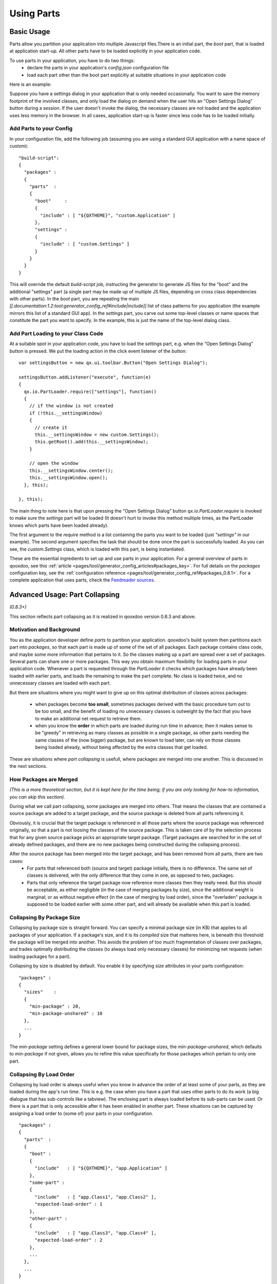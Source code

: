 .. _pages/parts_using#using_parts:

Using Parts
***********

.. _pages/parts_using#basic_usage:

Basic Usage
===========

Parts allow you partition your application into multiple Javascript files.There is an initial part, the *boot* part, that is loaded at application start-up. All other parts have  to be loaded explicitly in your application code.

To use parts in your application, you have to do two things:
  * declare the parts in your application's *config.json* configuration file
  * load each part other than the boot part explicitly at suitable situations in your application code

Here is an example:

Suppose you have a settings dialog in your application that is only needed occasionally. You want to save the memory footprint of the involved classes, and only load the dialog on demand when the user hits an "Open Settings Dialog" button during a session. If the user doesn't invoke the dialog, the necessary classes are not loaded and the application uses less memory in the browser. In all cases, application start-up is faster since less code has to be loaded initially.

.. _pages/parts_using#add_parts_to_your_config:

Add Parts to your Config
------------------------

In your configuration file, add the following job (assuming you are using a standard GUI application with a name space of *custom*):

::

    "build-script": 
    {
      "packages" :
      {
        "parts"  :
        {
          "boot"     : 
          {
            "include" : [ "${QXTHEME}", "custom.Application" ]
          },
          "settings" : 
          {
            "include" : [ "custom.Settings" ]
          }
        }
      }
    }

This will override the default *build-script* job, instructing the generator to generate JS files for the "boot" and the additional "settings" part (a single part may be made up of multiple JS files, depending on cross class dependencies with other parts). In the *boot* part, you are repeating the main *[[:documentation:1.2:tool:generator_config_ref#include|include]]* list of class patterns for you application (the example mirrors this list of a standard GUI app). In the *settings* part, you carve out some top-level classes or name spaces that constitute the part you want to specify. In the example, this is just the name of the top-level dialog class.

.. _pages/parts_using#add_part_loading_to_your_class_code:

Add Part Loading to your Class Code
-----------------------------------

At a suitable spot in your application code, you have to load the *settings* part, e.g. when the "Open Settings Dialog" button is pressed. We put the loading action in the click event listener of the button:

::

    var settingsButton = new qx.ui.toolbar.Button("Open Settings Dialog");

    settingsButton.addListener("execute", function(e)
    {
      qx.io.PartLoader.require(["settings"], function()
      {
        // if the window is not created
        if (!this.__settingsWindow)
        {
          // create it
          this.__settingsWindow = new custom.Settings();
          this.getRoot().add(this.__settingsWindow);
        }

        // open the window
        this.__settingsWindow.center();
        this.__settingsWindow.open();
      }, this);

    }, this);

The main thing to note here is that upon pressing the "Open Settings Dialog" button *qx.io.PartLoader.require* is invoked to make sure the *settings* part will be loaded (It doesn't hurt to invoke this method multiple times, as the PartLoader knows which parts have been loaded already).

The first argument to the *require* method is a list containing the parts you want to be loaded (just *"settings"* in our example). The second argument specifies the task that should be done once the part is successfully loaded. As you can see, the *custom.Settings* class, which is loaded with this part, is being instantiated.

These are the essential ingredients to set up and use parts in your application. For a general overview of parts in qooxdoo, see this :ref:`article <pages/tool/generator_config_articles#packages_key>`. For full details on the *packages* configuration key, see the :ref:`configuration reference <pages/tool/generator_config_ref#packages_0.8.1>`. For a complete application that uses parts, check the `Feedreader sources <http://qooxdoo.svn.sourceforge.net/viewvc/qooxdoo/tags/release_0_8_2/qooxdoo/application/feedreader/>`_.

.. _pages/parts_using#advanced_usage:_part_collapsing:

Advanced Usage: Part Collapsing
===============================

*(0.8.3+)*

This section reflects part collapsing as it is realized in qooxdoo version 0.8.3 and above.

.. _pages/parts_using#motivation_and_background:

Motivation and Background
-------------------------

You as the application developer define *parts* to partition your application. qooxdoo's build system then partitions each part into *packages*, so that each part is made up of some of the set of all packages. Each package contains class code, and maybe some more information that pertains to it. So the classes making up a part are spread over a set of packages. Several parts can share one or more packages. This way you obtain maximum flexibility for loading parts in your application code. Whenever a part is requested through the *PartLoader* it checks which packages have already been loaded with earlier parts, and loads the remaining to make the part complete. No class is loaded twice, and no unnecessary classes are loaded with each part.

But there are situations where you might want to give up on this optimal distribution of classes across packages:

  * when packages become **too small**; sometimes packages derived with the basic procedure turn out to be too small, and the benefit of loading no unnecessary classes is outweight by the fact that you have to make an additional net request to retrieve them.

  * when you know the **order** in which parts are loaded during run time in advance; then it makes sense to be "greedy" in retrieving as many classes as possible in a single package, as other parts needing the same classes of the (now bigger) package, but are known to load later, can rely on those classes being loaded already, without being affected by the extra classes that get loaded. 

These are situations where *part collapsing* is usefull, where packages are merged into one another. This is discussed in the next sections.

.. _pages/parts_using#how_packages_are_merged:

How Packages are Merged
-----------------------

*(This is a more theoretical section, but it is kept here for the time being; if you are only looking for how-to information, you can skip this section).*

During what we call part collapsing, some packages are merged into others. That means the classes that are contained a source package are added to a target package, and the source package is deleted from all parts referencing it.

Obviously, it is crucial that the target package is referenced in all those parts where the source package was referenced originally, so that a part is not loosing the classes of the source package. This is taken care of by the selection process that for any given source package picks an appropriate target package. (Target packages are searched for in the set of already defined packages, and there are no new packages being constructed during the collapsing process).

After the source package has been merged into the target package, and has been removed from all parts, there are two cases:
  * For parts that referenced both (source and target) package initially, there is no difference. The same set of classes is delivered, with the only difference that they come in one, as opposed to two, packages.
  * Parts that only reference the target package now reference more classes then they really need. But this should be acceptable, as either negligible (in the case of merging packages by size), since the additional weight is marginal; or as without negative effect (in the case of merging by load order), since the "overladen" package is supposed to be loaded earlier with some other part, and will already be available when this part is loaded.

.. _pages/parts_using#collapsing_by_package_size:

Collapsing By Package Size
--------------------------

Collapsing by package size is straight forward. You can specify a minimal package size (in KB) that applies to all packages of your application. If a package's size, and it is its *compiled* size that matteres here, is beneath this threshold the package will be merged into another. This avoids the problem of too much fragmentation of classes over packages, and trades optimally distributing the classes (to always load only necessary classes) for minimizing net requests (when loading packages for a part). 

Collapsing by size is disabled by default. You enable it by specifying size attributes in your parts configuration:

::

    "packages" :
    {
      "sizes"    : 
      {
        "min-package" : 20,
        "min-package-unshared" : 10
      },
      ...
    }

The *min-package* setting defines a general lower bound for package sizes, the *min-package-unshared*, which defaults to *min-package* if not given, allows you to refine this value specifically for those packages which pertain to only one part.

.. _pages/parts_using#collapsing_by_load_order:

Collapsing By Load Order
------------------------

Collapsing by load order is always useful when you know in advance the order of at least some of your parts, as they are loaded during the app's run time. This is e.g. the case when you have a part that uses other parts to do its work (a big dialogue that has sub-controls like a tabview). The enclosing part is always loaded before its sub-parts can be used. Or there is a part that is only accessible after it has been enabled in another part. These situations can be captured by assigning a load order to (some of) your parts in your configuration.

::

    "packages" :
    {
      "parts"  : 
      {
        "boot" : 
        {
          "include"   : [ "${QXTHEME}", "app.Application" ]
        },
        "some-part" : 
        {
          "include"   : [ "app.Class1", "app.Class2" ],
          "expected-load-order" : 1
        },
        "other-part" : 
        {
          "include"   : [ "app.Class3", "app.Class4" ],
          "expected-load-order" : 2
        },
        ...
      },
      ...
    }

The *boot* part has always the load index 0, as it is always loaded first. The other parts that have a load index (1 and 2 in the example) will be collapsed with the expectation that they are loaded in this order. Parts that don't have an *expected-load-order* setting are not optimized by part collapsing, and there are no assumptions made as to when they are loaded during run time.

The important thing to note here is that the load order you define is **not destructive**. That means that parts are still self-contained and will continue to function *even if the expected load order is changed during run time*. In such cases, you only pay a penalty that classes are loaded with a part that are actually not used by it. But the overall functionality of your application is not negatively affected.

